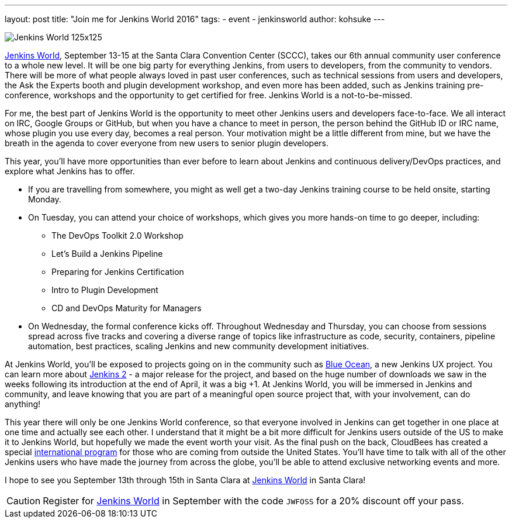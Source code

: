 ---
layout: post
title: "Join me for Jenkins World 2016"
tags:
- event
- jenkinsworld
author: kohsuke
---

image::/images/conferences/Jenkins-World_125x125.png[role=right]

link:http://jenkinsworld.com/[Jenkins World], September
13-15 at the Santa Clara Convention Center (SCCC), takes our 6th annual
community user conference to a whole new level. It will be one big party for
everything Jenkins, from users to developers, from the community to vendors.
There will be more of what people always loved in past user conferences, such
as technical sessions from users and developers, the Ask the Experts booth and
plugin development workshop, and even more has been added, such as Jenkins
training pre-conference, workshops and the opportunity to get certified for
free. Jenkins World is a not-to-be-missed.

For me, the best part of Jenkins World is the opportunity to meet other Jenkins
users and developers face-to-face. We all interact on IRC, Google Groups or
GitHub, but when you have a chance to meet in person, the person behind the
GitHub ID or IRC name, whose plugin you use every day, becomes a real person.
Your motivation might be a little different from mine, but we have the breath
in the agenda to cover everyone from new users to senior plugin developers.

This year, you’ll have more opportunities than ever before to learn about
Jenkins and continuous delivery/DevOps practices, and explore what Jenkins has
to offer.

* If you are travelling from somewhere, you might as well get a two-day Jenkins training course to be held onsite, starting Monday.

* On Tuesday, you can attend your choice of workshops, which gives you more hands-on time to go deeper, including:
** The DevOps Toolkit 2.0 Workshop
** Let’s Build a Jenkins Pipeline
** Preparing for Jenkins Certification
** Intro to Plugin Development
** CD and DevOps Maturity for Managers

* On Wednesday, the formal conference kicks off. Throughout Wednesday and
  Thursday, you can choose from sessions spread across five tracks and covering
  a diverse range of topics like infrastructure as code, security, containers,
  pipeline automation, best practices, scaling Jenkins and new community
  development initiatives.

At Jenkins World, you’ll be exposed to projects going on in the community such
as link:/projects/blueocean[Blue Ocean], a new Jenkins UX project. You can
learn more about link:/2.0/[Jenkins 2] - a major release for the project, and based on the
huge number of downloads we saw in the weeks following its introduction at the
end of April, it was a big +1. At Jenkins World, you will be immersed in
Jenkins and community, and leave knowing that you are part of a meaningful open
source project that, with your involvement, can do anything!

This year there will only be one Jenkins World conference, so that everyone
involved in Jenkins can get together in one place at one time and actually see
each other. I understand that it might be a bit more difficult for Jenkins
users outside of the US to make it to Jenkins World, but hopefully we made the
event worth your visit. As the final push on the back, CloudBees has created a
special link:https://www.cloudbees.com/juc/international-program[international program]
for those who are coming from outside the United States.  You'll have
time to talk with all of the other Jenkins users who have made the journey from
across the globe, you’ll be able to attend exclusive networking events and
more.

I hope to see you September 13th through 15th in Santa Clara at
link:http://jenkinsworld.com[Jenkins World] in Santa Clara!

[CAUTION]
--
Register for link:https://www.cloudbees.com/jenkinsworld/home[Jenkins World] in
September with the code `JWFOSS` for a 20% discount off your pass.
--

